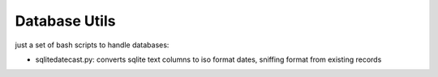 Database Utils
#############

just a set of bash scripts to handle databases:

* sqlitedatecast.py: converts sqlite text columns to iso format dates, sniffing format from existing records


